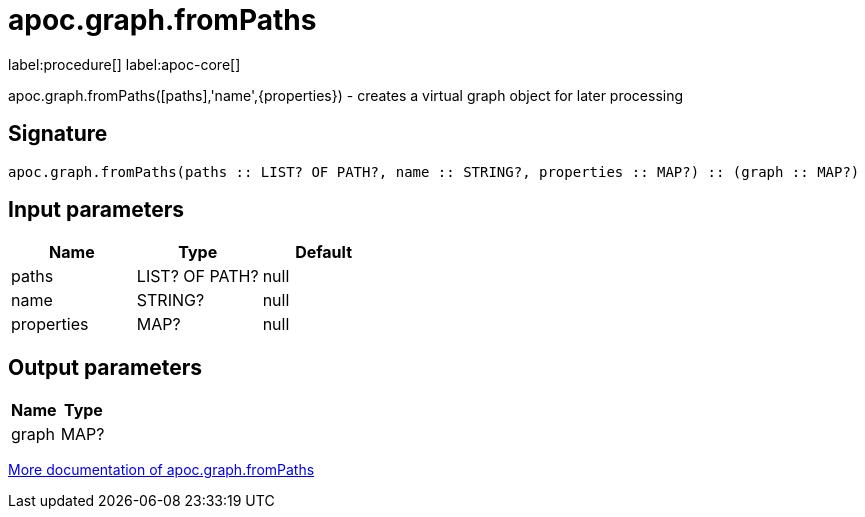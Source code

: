 ////
This file is generated by DocsTest, so don't change it!
////

= apoc.graph.fromPaths
:description: This section contains reference documentation for the apoc.graph.fromPaths procedure.

label:procedure[] label:apoc-core[]

[.emphasis]
apoc.graph.fromPaths([paths],'name',\{properties}) - creates a virtual graph object for later processing

== Signature

[source]
----
apoc.graph.fromPaths(paths :: LIST? OF PATH?, name :: STRING?, properties :: MAP?) :: (graph :: MAP?)
----

== Input parameters
[.procedures, opts=header]
|===
| Name | Type | Default 
|paths|LIST? OF PATH?|null
|name|STRING?|null
|properties|MAP?|null
|===

== Output parameters
[.procedures, opts=header]
|===
| Name | Type 
|graph|MAP?
|===

xref::export/gephi.adoc[More documentation of apoc.graph.fromPaths,role=more information]

